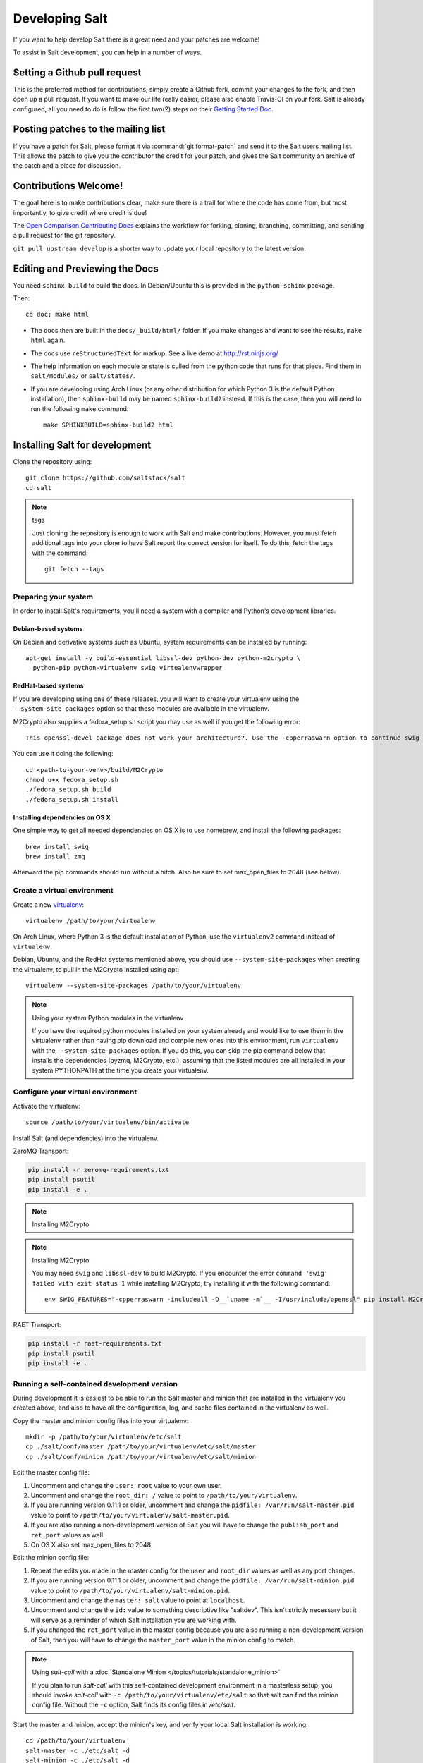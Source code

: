 Developing Salt
===============

If you want to help develop Salt there is a great need and your patches are
welcome!

To assist in Salt development, you can help in a number of ways.

Setting a Github pull request
-----------------------------

This is the preferred method for contributions, simply create a Github
fork, commit your changes to the fork, and then open up a pull request.
If you want to make our life really easier, please also enable Travis-CI on
your fork. Salt is already configured, all you need to do is follow the first
two(2) steps on their `Getting Started Doc`_.

.. _`Getting Started Doc`: http://about.travis-ci.org/docs/user/getting-started

Posting patches to the mailing list
-----------------------------------

If you have a patch for Salt, please format it via :command:`git format-patch`
and send it to the Salt users mailing list. This allows the patch to give you
the contributor the credit for your patch, and gives the Salt community an
archive of the patch and a place for discussion.

Contributions Welcome!
----------------------

The goal here is to make contributions clear, make sure there is a trail for
where the code has come from, but most importantly, to give credit where credit
is due!

The `Open Comparison Contributing Docs`__ explains the workflow for forking,
cloning, branching, committing, and sending a pull request for the git
repository.

``git pull upstream develop`` is a shorter way to update your local repository
to the latest version.

.. __: http://opencomparison.readthedocs.org/en/latest/contributing.html

Editing and Previewing the Docs
-------------------------------
You need ``sphinx-build`` to build the docs. In Debian/Ubuntu this is provided
in the ``python-sphinx`` package.

Then::

    cd doc; make html

- The docs then are built in the ``docs/_build/html/`` folder. If you make
  changes and want to see the results, ``make html`` again.
- The docs use ``reStructuredText`` for markup. See a live demo at
  http://rst.ninjs.org/
- The help information on each module or state is culled from the python code
  that runs for that piece. Find them in ``salt/modules/`` or ``salt/states/``.
- If you are developing using Arch Linux (or any other distribution for which
  Python 3 is the default Python installation), then ``sphinx-build`` may be
  named ``sphinx-build2`` instead. If this is the case, then you will need to
  run the following ``make`` command::

    make SPHINXBUILD=sphinx-build2 html

Installing Salt for development
-------------------------------

Clone the repository using::

    git clone https://github.com/saltstack/salt
    cd salt

.. note:: tags

    Just cloning the repository is enough to work with Salt and make
    contributions. However, you must fetch additional tags into your clone to
    have Salt report the correct version for itself. To do this, fetch the tags
    with the command::

        git fetch --tags

Preparing your system
~~~~~~~~~~~~~~~~~~~~~

In order to install Salt's requirements, you'll need a system with a compiler
and Python's development libraries.

Debian-based systems
````````````````````

On Debian and derivative systems such as Ubuntu, system requirements can be
installed by running::

    apt-get install -y build-essential libssl-dev python-dev python-m2crypto \
      python-pip python-virtualenv swig virtualenvwrapper

RedHat-based systems
````````````````````

If you are developing using one of these releases, you will want to create your
virtualenv using the ``--system-site-packages`` option so that these modules
are available in the virtualenv.

M2Crypto also supplies a fedora_setup.sh script you may use as well if you get
the following error::

    This openssl-devel package does not work your architecture?. Use the -cpperraswarn option to continue swig processing.

You can use it doing the following::

    cd <path-to-your-venv>/build/M2Crypto
    chmod u+x fedora_setup.sh
    ./fedora_setup.sh build
    ./fedora_setup.sh install


Installing dependencies on OS X
```````````````````````````````

One simple way to get all needed dependencies on OS X is to use homebrew,
and install the following packages::

    brew install swig
    brew install zmq

Afterward the pip commands should run without a hitch. Also be sure to set
max_open_files to 2048 (see below).

Create a virtual environment
~~~~~~~~~~~~~~~~~~~~~~~~~~~~

Create a new `virtualenv`_::

    virtualenv /path/to/your/virtualenv

.. _`virtualenv`: http://pypi.python.org/pypi/virtualenv

On Arch Linux, where Python 3 is the default installation of Python, use the
``virtualenv2`` command instead of ``virtualenv``.

Debian, Ubuntu, and the RedHat systems mentioned above, you should use
``--system-site-packages`` when creating the virtualenv, to pull in the
M2Crypto installed using apt::

    virtualenv --system-site-packages /path/to/your/virtualenv

.. note:: Using your system Python modules in the virtualenv

    If you have the required python modules installed on your system already
    and would like to use them in the virtualenv rather than having pip
    download and compile new ones into this environment, run ``virtualenv``
    with the ``--system-site-packages`` option. If you do this, you can skip
    the pip command below that installs the dependencies (pyzmq, M2Crypto,
    etc.), assuming that the listed modules are all installed in your system
    PYTHONPATH at the time you create your virtualenv.

Configure your virtual environment
~~~~~~~~~~~~~~~~~~~~~~~~~~~~~~~~~~

Activate the virtualenv::

    source /path/to/your/virtualenv/bin/activate

Install Salt (and dependencies) into the virtualenv.

ZeroMQ Transport:

.. code-block:: bash

    pip install -r zeromq-requirements.txt
    pip install psutil
    pip install -e .


.. note:: Installing M2Crypto

.. note:: Installing M2Crypto

    You may need ``swig`` and ``libssl-dev`` to build M2Crypto. If you
    encounter the error ``command 'swig' failed with exit status 1``
    while installing M2Crypto, try installing it with the following command::

        env SWIG_FEATURES="-cpperraswarn -includeall -D__`uname -m`__ -I/usr/include/openssl" pip install M2Crypto


RAET Transport:

.. code-block:: bash

    pip install -r raet-requirements.txt
    pip install psutil
    pip install -e .


Running a self-contained development version
~~~~~~~~~~~~~~~~~~~~~~~~~~~~~~~~~~~~~~~~~~~~

During development it is easiest to be able to run the Salt master and minion
that are installed in the virtualenv you created above, and also to have all
the configuration, log, and cache files contained in the virtualenv as well.

Copy the master and minion config files into your virtualenv::

    mkdir -p /path/to/your/virtualenv/etc/salt
    cp ./salt/conf/master /path/to/your/virtualenv/etc/salt/master
    cp ./salt/conf/minion /path/to/your/virtualenv/etc/salt/minion

Edit the master config file:

1.  Uncomment and change the ``user: root`` value to your own user.
2.  Uncomment and change the ``root_dir: /`` value to point to
    ``/path/to/your/virtualenv``.
3.  If you are running version 0.11.1 or older, uncomment and change the
    ``pidfile: /var/run/salt-master.pid`` value to point to
    ``/path/to/your/virtualenv/salt-master.pid``.
4.  If you are also running a non-development version of Salt you will have to
    change the ``publish_port`` and ``ret_port`` values as well.
5. On OS X also set max_open_files to 2048.

Edit the minion config file:

1.  Repeat the edits you made in the master config for the ``user`` and
    ``root_dir`` values as well as any port changes.
2.  If you are running version 0.11.1 or older, uncomment and change the
    ``pidfile: /var/run/salt-minion.pid`` value to point to
    ``/path/to/your/virtualenv/salt-minion.pid``.
3.  Uncomment and change the ``master: salt`` value to point at ``localhost``.
4.  Uncomment and change the ``id:`` value to something descriptive like
    "saltdev". This isn't strictly necessary but it will serve as a reminder of
    which Salt installation you are working with.
5.  If you changed the ``ret_port`` value in the master config because you are
    also running a non-development version of Salt, then you will have to
    change the ``master_port`` value in the minion config to match.

.. note:: Using `salt-call` with a :doc:`Standalone Minion </topics/tutorials/standalone_minion>`

    If you plan to run `salt-call` with this self-contained development
    environment in a masterless setup, you should invoke `salt-call` with
    ``-c /path/to/your/virtualenv/etc/salt`` so that salt can find the minion
    config file. Without the ``-c`` option, Salt finds its config files in
    `/etc/salt`.

Start the master and minion, accept the minion's key, and verify your local Salt
installation is working::

    cd /path/to/your/virtualenv
    salt-master -c ./etc/salt -d
    salt-minion -c ./etc/salt -d
    salt-key -c ./etc/salt -L
    salt-key -c ./etc/salt -A
    salt -c ./etc/salt '*' test.ping

Running the master and minion in debug mode can be helpful when developing. To
do this, add ``-l debug`` to the calls to ``salt-master`` and ``salt-minion``.
If you would like to log to the console instead of to the log file, remove the
``-d``.

Once the minion starts, you may see an error like the following::

    zmq.core.error.ZMQError: ipc path "/path/to/your/virtualenv/var/run/salt/minion/minion_event_7824dcbcfd7a8f6755939af70b96249f_pub.ipc" is longer than 107 characters (sizeof(sockaddr_un.sun_path)).

This means the the path to the socket the minion is using is too long. This is
a system limitation, so the only workaround is to reduce the length of this
path. This can be done in a couple different ways:

1.  Create your virtualenv in a path that is short enough.
2.  Edit the :conf_minion:`sock_dir` minion config variable and reduce its
    length. Remember that this path is relative to the value you set in
    :conf_minion:`root_dir`.

``NOTE:`` The socket path is limited to 107 characters on Solaris and Linux,
and 103 characters on BSD-based systems.
File descriptor limit
~~~~~~~~~~~~~~~~~~~~~

Check your file descriptor limit with::

    ulimit -n

If it is less than 2047, you should increase it with::

    ulimit -n 2047
    (or "limit descriptors 2047" for c-shell)


Running the tests
~~~~~~~~~~~~~~~~~

For running tests, you'll also need to install ``dev_requirements_python2x.txt``::

    pip install -r dev_requirements_python2x.txt

Finally you use setup.py to run the tests with the following command::

    ./setup.py test

For greater control while running the tests, please try::

	./tests/runtests.py -h
